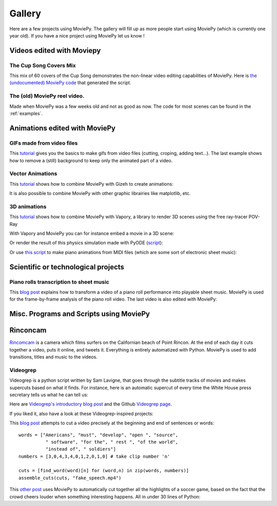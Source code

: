 .. _gallery:


Gallery
========

Here are a few projects using MoviePy. The gallery will fill up as more people start using MoviePy (which is currently one year old). If you have a nice project using MoviePy let us know !

Videos edited with Moviepy
---------------------------


The Cup Song Covers Mix
~~~~~~~~~~~~~~~~~~~~~~~~

This mix of 60 covers of the Cup Song demonstrates the non-linear video editing capabilities of MoviePy. Here is `the (undocumented) MoviePy code <http://nbviewer.ipython.org/github/Zulko/--video-editing---Cup-Song-Covers-Mix/blob/master/CupSongsCovers.ipynb>`_ that generated the script.

.. raw:: html

        <div style="position: relative; padding-bottom: 56.25%; padding-top: 30px; margin-bottom:30px; height: 0; overflow: hidden; 
         margin-left: 5%;">
        <iframe src="http://youtube.com/v/rIehsqqYFEM&hl?rel=0" frameborder="0" allowfullscreen
        style="position: absolute; top: 0; bottom: 10; width: 90%; height: 100%;">
        </iframe>
        </div>

The (old) MoviePy reel video.
~~~~~~~~~~~~~~~~~~~~~~~~~~~~~~

Made when MoviePy was a few weeks old and not as good as now. The code for most scenes can be found
in the :ref:`examples`.

.. raw:: html

       <div style="position: relative; padding-bottom: 56.25%; padding-top: 30px; margin-bottom:30px; height: 0; overflow: hidden; margin-left: 5%;">
       <iframe src="http://youtube.com/v/zGhoZ4UBxEQ&hl?rel=0" frameborder="0" allowfullscreen
       style="position: absolute; top: 0; bottom: 10; left: 0; width: 90%; height: 100%;">
       </iframe>
       </div>


Animations edited with MoviePy
------------------------------


GIFs made from video files
~~~~~~~~~~~~~~~~~~~~~~~~~~~~

This  `tutorial
<http://zulko.github.io/blog/2014/01/23/making-animated-gifs-from-video-files-with-python/>`_ gives you the basics to make gifs from video files (cutting, croping, adding text...). The last example shows how to remove a (still) background to keep only the animated part of a video.


.. raw:: html

         <a href="http://imgur.com/Fo2BxBK"><img src="http://i.imgur.com/Fo2BxBK.gif" title="Hosted by imgur.com"
            style="max-width:50%; height:'auto'; display:block; margin-left: auto;margin-right: auto; margin-bottom:30px;" /></a>

Vector Animations
~~~~~~~~~~~~~~~~~~~

This `tutorial <http://zulko.github.io/blog/2014/09/20/vector-animations-with-python/>`_ shows how to combine MoviePy with Gizeh to create animations:

.. raw:: html

         <a href="http://imgur.com/2YdW9yf"><img src="http://i.imgur.com/2YdW9yf.gif"
         style="max-width:50%; height:'auto'; display:block; margin-left: auto;margin-right: auto; margin-bottom:30px;" /></a>


It is also possible to combine MoviePy with other graphic librairies like matplotlib, etc.


3D animations
~~~~~~~~~~~~~~~~~~~

This `tutorial <http://zulko.github.io/blog/2014/11/13/things-you-can-do-with-python-and-pov-ray/>`_ shows how to combine MoviePy with Vapory, a library to render 3D scenes using the free ray-tracer POV-Ray

.. raw:: html

         <a href="http://imgur.com/2YdW9yf"><img src="http://i.imgur.com/XN7e2IP.gif"
         style="max-width:70%; height:'auto'; display:block; margin-left: auto;margin-right: auto; margin-bottom:30px;" /></a>


With Vapory and MoviePy you can for instance embed a movie in a 3D scene:


.. raw:: html

        <div style="position: relative; padding-bottom: 56.25%; padding-top: 30px; height: 0; margin-bottom:30px; overflow: hidden; margin-left: 5%;">
        <iframe src="http://youtube.com/v/M9R21SquDSk?rel=0" frameborder="0" allowfullscreen
        style="position: absolute; top: 0; bottom: 10; left: 0; width: 90%; height: 100%;">
        </iframe>
        </div>


Or render the result of this physics simulation made with PyODE (`script <https://gist.github.com/Zulko/f828b38421dfbee59daf>`_):

.. raw:: html

         <a href="http://imgur.com/2YdW9yf"><img src="http://i.imgur.com/TdhxwGz.gif"
         style="max-width:70%; height:'auto'; display:block; margin-left: auto;margin-right: auto; margin-bottom:30px;" /></a>


Or use `this script <https://gist.github.com/Zulko/b910c8b22e8e1c01fae6>`_ to make piano animations from MIDI files (which are some sort of electronic sheet music):


.. raw:: html

        <div style="position: relative; padding-bottom: 56.25%; padding-top: 30px; height: 0; margin-bottom:30px; overflow: hidden; margin-left: 5%;">
        <iframe src="http://youtube.com/v/tCqQhmuwgMg?rel=0" frameborder="0" allowfullscreen
        style="position: absolute; top: 0; bottom: 10; left: 0; width: 90%; height: 100%;">
        </iframe>
        </div>


Scientific or technological projects
-------------------------------------


Piano rolls transcription to sheet music
~~~~~~~~~~~~~~~~~~~~~~~~~~~~~~~~~~~~~~~~~

This `blog post <http://zulko.github.io/blog/2014/02/12/transcribing-piano-rolls/>`_ explains how to transform a video of a piano roll performance into playable sheet music. MoviePy is used for the frame-by-frame analysis of the piano roll video. The last video is also edited with MoviePy:

.. raw:: html

        <div style="position: relative; padding-bottom: 56.25%; padding-top: 30px; height: 0; margin-bottom:30px; overflow: hidden; margin-left: 5%;">
        <iframe src="http://youtube.com/v/V2XCJNZjm4w&hl?rel=0" frameborder="0" allowfullscreen
        style="position: absolute; top: 0; bottom: 10; left: 0; width: 90%; height: 100%;">
        </iframe>
        </div>



Misc. Programs and Scripts using MoviePy
------------------------------------------

Rinconcam
----------

`Rincomcam <http://www.rinconcam.com/month/2014-03>`_ is a camera which films surfers on the Californian beach of Point Rincon. At the end of each day it cuts together a video, puts it online, and tweets it. Everything is entirely automatized with Python. 
MoviePy is used to add transitions, titles and music to the videos.


.. raw:: html

         <a href="http://imgur.com/2YdW9yf"><img src="https://pbs.twimg.com/media/B2_NlnwCMAAingW.jpg"
         style="max-width:70%; height:'auto'; display:block; margin-left: auto;margin-right: auto; margin-bottom:30px;" /></a>


Videogrep
~~~~~~~~~~

Videogrep is a python script written by Sam Lavigne, that goes through the subtitle tracks of movies and makes supercuts based on what it finds. For instance, here is an automatic supercut of every time the White House press secretary tells us what he can tell us:

.. raw:: html

        <div style="position: relative; padding-bottom: 56.25%; padding-top: 30px; margin-bottom:30px; height: 0; overflow: hidden; margin-left: 5%;">
        <iframe src="http://youtube.com/v/D7pymdCU5NQ&hl?rel=0" frameborder="0" allowfullscreen
        style="position: absolute; top: 0; bottom: 10; left: 0; width: 90%; height: 100%;">
        </iframe>
        </div>

Here are `Videogrep's introductory blog post
<http://lav.io/2014/06/videogrep-automatic-supercuts-with-python/>`_ and the Github `Videogrep page <https://github.com/antiboredom/videogrep/>`_.

If you liked it, also have a look at these Videogrep-inspired projects:

This `blog post <http://zulko.github.io/blog/2014/06/21/some-more-videogreping-with-python/>`_ attempts to cut a video precisely at the beginning and end of sentences or words: ::
    
    words = ["Americans", "must", "develop", "open ", "source",
              " software", "for the", " rest ", "of the world",
              "instead of", " soldiers"]
    numbers = [3,0,4,3,4,0,1,2,0,1,0] # take clip number 'n'

    cuts = [find_word(word)[n] for (word,n) in zip(words, numbers)]
    assemble_cuts(cuts, "fake_speech.mp4")

.. raw:: html

        <div style="position: relative; padding-bottom: 56.25%; padding-top: 30px; margin-bottom:30px; height: 0; overflow: hidden; margin-left: 5%;">
        <iframe src="http://youtube.com/v/iWRYGULFd_c?rel=0" frameborder="0" allowfullscreen
        style="position: absolute; top: 0; bottom: 10; left: 0; width: 90%; height: 100%;">
        </iframe>
        </div>


This `other post <http://zulko.github.io/blog/2014/07/04/automatic-soccer-highlights-compilations-with-python/>`_ uses MoviePy to automatically cut together all the highlights of a soccer game, based on the fact that the crowd cheers louder when something interesting happens. All in under 30 lines of Python:

.. raw:: html

        <div style="position: relative; padding-bottom: 56.25%; padding-top: 30px; margin-bottom:30px; height: 0; overflow: hidden; margin-left: 5%;">
        <iframe src="http://youtube.com/v/zJtWPFX2bA0?rel=0" frameborder="0" allowfullscreen
        style="position: absolute; top: 0; bottom: 10; left: 0; width: 90%; height: 100%;">
        </iframe>
        </div>
